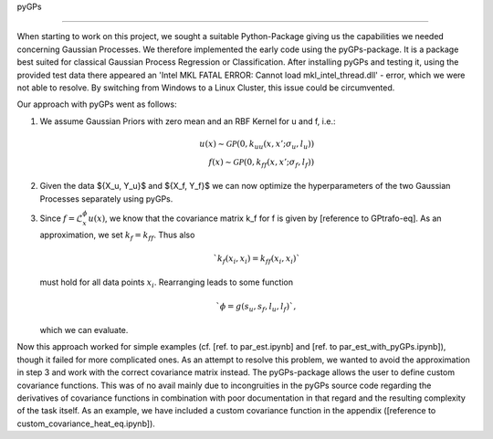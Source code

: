 pyGPs

^^^^^

When starting to work on this project, we sought a suitable Python-Package giving us the capabilities we needed concerning Gaussian Processes. We therefore implemented the early code using the pyGPs-package. It is a package best suited for classical Gaussian Process Regression or Classification. After installing pyGPs and testing it, using the provided test data there appeared an 'Intel MKL FATAL ERROR: Cannot load mkl_intel_thread.dll' - error, which we were not able to resolve. By switching from Windows to a Linux Cluster, this issue could be circumvented.

Our approach with pyGPs went as follows:

1. We assume Gaussian Priors with zero mean and an RBF Kernel for u and f, i.e.: 

   .. math::

		u(x) \sim \mathcal{GP}(0, k_{uu}(x, x'; \sigma_u, l_u)) \\
		f(x) \sim \mathcal{GP}(0, k_{ff}(x, x'; \sigma_f, l_f))

2. Given the data $\{X_u, Y_u\}$ and $\{X_f, Y_f\}$ we can now optimize the hyperparameters of the two Gaussian 
   Processes separately using pyGPs.

3. Since :math:`f=\mathcal{L}_x^{\phi} u(x)`, we know that the covariance matrix k_f for f is given by
   [reference to GPtrafo-eq]. As an approximation, we set :math:`k_f = k_{ff}`. Thus also 

   .. math::

		`k_f(x_i, x_i) = k_{ff}(x_i, x_i)` 
	
   must hold for all data points :math:`x_i`. Rearranging leads to some function

   .. math::

		`\phi = g(s_u, s_f, l_u, l_f)`,
	
   which we can evaluate.
   
Now this approach worked for simple examples (cf. [ref. to par_est.ipynb] and [ref. to par_est_with_pyGPs.ipynb]), though it failed for more complicated ones. As an attempt to resolve this problem, we wanted to avoid the approximation in step 3 and work with the correct covariance matrix instead. The pyGPs-package allows the user to define custom covariance functions. This was of no avail mainly due to incongruities in the pyGPs source code regarding the derivatives of covariance functions in combination with poor documentation in that regard and the resulting complexity of the task itself. As an example, we have included a custom covariance function in the appendix ([reference to custom_covariance_heat_eq.ipynb]).
